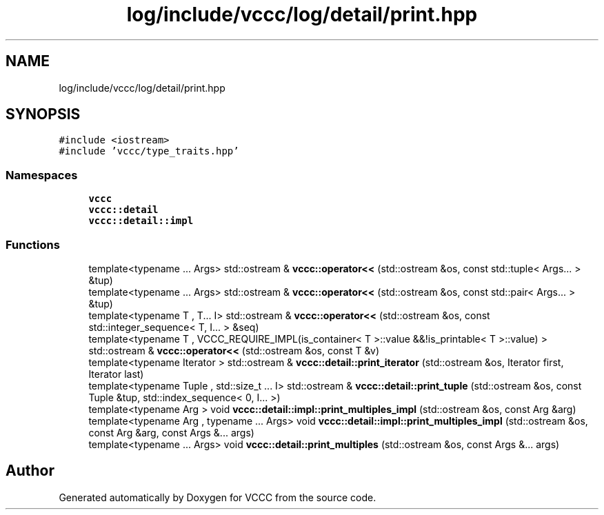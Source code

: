 .TH "log/include/vccc/log/detail/print.hpp" 3 "Fri Dec 18 2020" "VCCC" \" -*- nroff -*-
.ad l
.nh
.SH NAME
log/include/vccc/log/detail/print.hpp
.SH SYNOPSIS
.br
.PP
\fC#include <iostream>\fP
.br
\fC#include 'vccc/type_traits\&.hpp'\fP
.br

.SS "Namespaces"

.in +1c
.ti -1c
.RI " \fBvccc\fP"
.br
.ti -1c
.RI " \fBvccc::detail\fP"
.br
.ti -1c
.RI " \fBvccc::detail::impl\fP"
.br
.in -1c
.SS "Functions"

.in +1c
.ti -1c
.RI "template<typename \&.\&.\&. Args> std::ostream & \fBvccc::operator<<\fP (std::ostream &os, const std::tuple< Args\&.\&.\&. > &tup)"
.br
.ti -1c
.RI "template<typename \&.\&.\&. Args> std::ostream & \fBvccc::operator<<\fP (std::ostream &os, const std::pair< Args\&.\&.\&. > &tup)"
.br
.ti -1c
.RI "template<typename T , T\&.\&.\&. I> std::ostream & \fBvccc::operator<<\fP (std::ostream &os, const std::integer_sequence< T, I\&.\&.\&. > &seq)"
.br
.ti -1c
.RI "template<typename T , VCCC_REQUIRE_IMPL(is_container< T >::value &&!is_printable< T >::value) > std::ostream & \fBvccc::operator<<\fP (std::ostream &os, const T &v)"
.br
.ti -1c
.RI "template<typename Iterator > std::ostream & \fBvccc::detail::print_iterator\fP (std::ostream &os, Iterator first, Iterator last)"
.br
.ti -1c
.RI "template<typename Tuple , std::size_t \&.\&.\&. I> std::ostream & \fBvccc::detail::print_tuple\fP (std::ostream &os, const Tuple &tup, std::index_sequence< 0, I\&.\&.\&. >)"
.br
.ti -1c
.RI "template<typename Arg > void \fBvccc::detail::impl::print_multiples_impl\fP (std::ostream &os, const Arg &arg)"
.br
.ti -1c
.RI "template<typename Arg , typename \&.\&.\&. Args> void \fBvccc::detail::impl::print_multiples_impl\fP (std::ostream &os, const Arg &arg, const Args &\&.\&.\&. args)"
.br
.ti -1c
.RI "template<typename \&.\&.\&. Args> void \fBvccc::detail::print_multiples\fP (std::ostream &os, const Args &\&.\&.\&. args)"
.br
.in -1c
.SH "Author"
.PP 
Generated automatically by Doxygen for VCCC from the source code\&.
